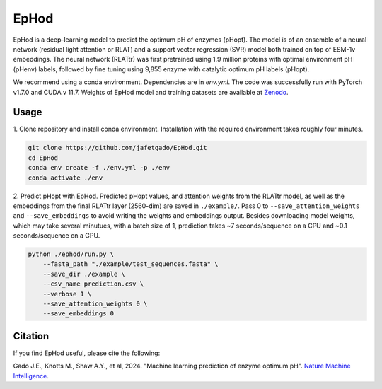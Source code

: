 **EpHod**
===============

.. image:: https://zenodo.org/badge/DOI/10.5281/zenodo.15015124.svg
   :target: https://doi.org/10.5281/zenodo.15015124
   :alt: DOI

EpHod is a deep-learning model to predict the optimum pH of enzymes (pHopt). The model is of an ensemble of a neural network (residual light attention or RLAT) and a support vector regression (SVR) model both trained on top of ESM-1v embeddings. The neural network (RLATtr) was first pretrained using 1.9 million proteins with optimal environment pH (pHenv) labels, followed by fine tuning using 9,855 enzyme with catalytic optimum pH labels (pHopt).

We recommend using a conda environment. Dependencies are in `env.yml`. The code was successfully run with PyTorch v1.7.0 and CUDA v 11.7.
Weights of EpHod model and training datasets are available at `Zenodo <https://doi.org/10.5281/zenodo.14252615>`__.



Usage 
-------------

1. Clone repository and install conda environment. Installation with the 
required environment takes roughly four minutes.

.. code:: shell-session

    git clone https://github.com/jafetgado/EpHod.git
    cd EpHod
    conda env create -f ./env.yml -p ./env
    conda activate ./env
..
    	
2. Predict pHopt with EpHod. Predicted pHopt values, and attention weights from the RLATtr model, as well as the embeddings from the final RLATtr layer (2560-dim) are saved in ``./example/``. Pass 0 to ``--save_attention_weights`` 
and ``--save_embeddings`` to avoid writing the weights and embeddings output. 
Besides downloading model weights, which may take several minutues, with a batch size of 1, prediction takes ~7 seconds/sequence on a CPU and ~0.1 seconds/sequence on a GPU.

.. code:: shell-session

    python ./ephod/run.py \
        --fasta_path "./example/test_sequences.fasta" \
        --save_dir ./example \
        --csv_name prediction.csv \
        --verbose 1 \
        --save_attention_weights 0 \
        --save_embeddings 0 
..




Citation
----------
If you find EpHod useful, please cite the following:

Gado J.E., Knotts M., Shaw A.Y., et al, 2024. "Machine learning prediction of enzyme optimum pH". `Nature Machine Intelligence <https://doi.org/10.1038/s42256-025-01026-6>`__.

